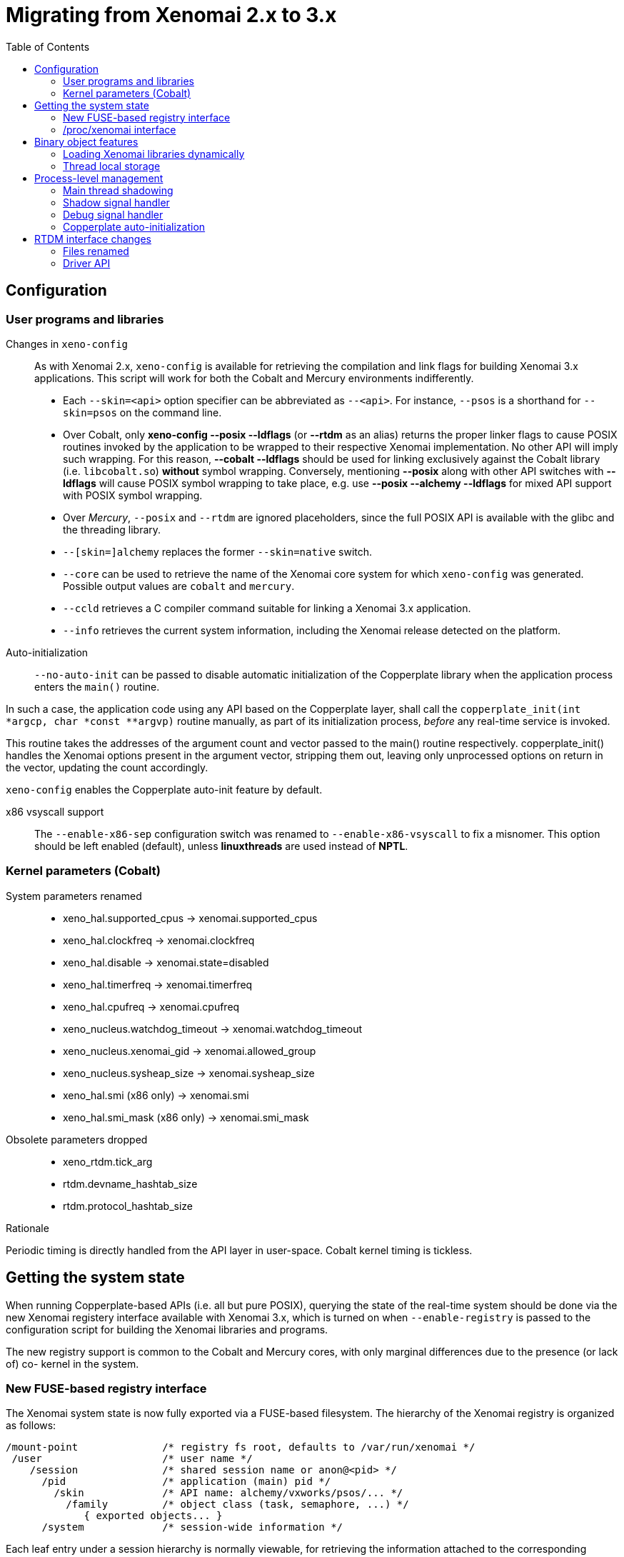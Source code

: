 :toc:

Migrating from Xenomai 2.x to 3.x
=================================

== Configuration ==

=== User programs and libraries ===

Changes in +xeno-config+::

As with Xenomai 2.x, +xeno-config+ is available for retrieving the
compilation and link flags for building Xenomai 3.x applications. This
script will work for both the Cobalt and Mercury environments
indifferently.

 * Each +--skin=<api>+ option specifier can be abbreviated as
 +--<api>+. For instance, +--psos+ is a shorthand for +--skin=psos+ on
 the command line.

 * Over Cobalt, only *xeno-config --posix --ldflags* (or *--rtdm* as
 an alias) returns the proper linker flags to cause POSIX routines
 invoked by the application to be wrapped to their respective Xenomai
 implementation. No other API will imply such wrapping. For this
 reason, *--cobalt --ldflags* should be used for linking exclusively
 against the Cobalt library (i.e. +libcobalt.so+) *without* symbol
 wrapping. Conversely, mentioning *--posix* along with other API
 switches with *--ldflags* will cause POSIX symbol wrapping to take
 place, e.g. use *--posix --alchemy --ldflags* for mixed API support
 with POSIX symbol wrapping.

 * Over _Mercury_, +--posix+ and +--rtdm+ are ignored placeholders,
   since the full POSIX API is available with the glibc and the
   threading library.

 * +--[skin=]alchemy+ replaces the former +--skin=native+ switch.

 * +--core+ can be used to retrieve the name of the Xenomai core system
  for which +xeno-config+ was generated. Possible output values are
  +cobalt+ and +mercury+.

 * +--ccld+ retrieves a C compiler command suitable for linking a
   Xenomai 3.x application.

 * +--info+ retrieves the current system information, including the
   Xenomai release detected on the platform.

[[auto-init]]
Auto-initialization::

+--no-auto-init+ can be passed to disable automatic initialization of
the Copperplate library when the application process enters the
+main()+ routine.

In such a case, the application code using any API based on the
Copperplate layer, shall call the +copperplate_init(int *argcp, char
*const **argvp)+ routine manually, as part of its initialization
process, _before_ any real-time service is invoked.

This routine takes the addresses of the argument count and vector
passed to the main() routine respectively. copperplate_init() handles
the Xenomai options present in the argument vector, stripping them
out, leaving only unprocessed options on return in the vector,
updating the count accordingly.

+xeno-config+ enables the Copperplate auto-init feature by default.

x86 vsyscall support::

The +--enable-x86-sep+ configuration switch was renamed to
+--enable-x86-vsyscall+ to fix a misnomer. This option should be left
enabled (default), unless *linuxthreads* are used instead of *NPTL*.

=== Kernel parameters (Cobalt) ===

System parameters renamed::

* xeno_hal.supported_cpus -> xenomai.supported_cpus
* xeno_hal.clockfreq -> xenomai.clockfreq
* xeno_hal.disable -> xenomai.state=disabled
* xeno_hal.timerfreq -> xenomai.timerfreq
* xeno_hal.cpufreq -> xenomai.cpufreq
* xeno_nucleus.watchdog_timeout -> xenomai.watchdog_timeout
* xeno_nucleus.xenomai_gid -> xenomai.allowed_group
* xeno_nucleus.sysheap_size -> xenomai.sysheap_size
* xeno_hal.smi (x86 only) -> xenomai.smi
* xeno_hal.smi_mask (x86 only) -> xenomai.smi_mask

Obsolete parameters dropped::

* xeno_rtdm.tick_arg
* rtdm.devname_hashtab_size
* rtdm.protocol_hashtab_size

.Rationale
**********************************************************************
Periodic timing is directly handled from the API layer in
user-space. Cobalt kernel timing is tickless.
**********************************************************************

== Getting the system state ==

When running Copperplate-based APIs (i.e. all but pure POSIX),
querying the state of the real-time system should be done via the new
Xenomai registery interface available with Xenomai 3.x, which is
turned on when +--enable-registry+ is passed to the configuration
script for building the Xenomai libraries and programs.

The new registry support is common to the Cobalt and Mercury cores,
with only marginal differences due to the presence (or lack of) co-
kernel in the system.

=== New FUSE-based registry interface ===

The Xenomai system state is now fully exported via a FUSE-based
filesystem.  The hierarchy of the Xenomai registry is organized as
follows:

----------------------------------------------------------------------------    
/mount-point              /* registry fs root, defaults to /var/run/xenomai */
 /user                    /* user name */
    /session              /* shared session name or anon@<pid> */
      /pid                /* application (main) pid */
        /skin             /* API name: alchemy/vxworks/psos/... */
          /family         /* object class (task, semaphore, ...) */
             { exported objects... }
      /system             /* session-wide information */
----------------------------------------------------------------------------    
    
Each leaf entry under a session hierarchy is normally viewable, for
retrieving the information attached to the corresponding object, such
as its state, and/or value. There can be multiple sessions hosted
under a single registry mount point.
    
The /system hierarchy provides information about the current state of
the Xenomai core, aggregating data from all processes which belong to
the parent session. Typically, the status of all threads and heaps
created by the session can be retrieved.
    
The registry daemon is a companion tool managing exactly one registry
mount point, which is specified by the --root option on the command
line. This daemon is automatically spawned by the registry support
code as required. There is normally no action required from users for
managing it.
    
=== /proc/xenomai interface ===

The /proc/xenomai interface is still available when running over the
Cobalt core, mainly for pure POSIX-based applications. The following
changes took place:

Thread status::

All pseudo-files reporting the various thread states moved under the
new +sched/+ hierarchy, i.e.

+{sched, stat, acct}+ -> +sched/{threads, stat, acct}+

Clocks::

With the introduction of dynamic clock registration in the Cobalt
core, the +clock/+ hierarchy was added, to reflect the current state
of all timers from the registered Xenomai clocks.

There is no kernel-based time base management anymore with Xenomai
{xenover}. Functionally speaking, only the former _master_ time base
remains, periodic timing is now controlled locally from the Xenomai
libraries in user-space.

Xenomai {xenover} defines a built-in clock named _coreclk_, which has
the same properties than the former _master_ time base available with
Xenomai 2.x (i.e. tickless with nanosecond resolution).

The settings of existing clocks can be read from entries under the new
clock/ hierarchy. Active timers for each clock can be read from
entries under the new +timer/+ hierarchy.

As a consequence of these changes:

  * the information previously available from the +timer+ entry is now
obtained by reading +clock/coreclk+.

  * the information previously available from +timerstat/master+ is now
obtained by reading +timer/coreclk+.

// break list
Core clock gravity::

The gravity value for a Xenomai clock gives the amount of time by
which the next timer shot should be anticipated. This is a static
adjustment value, to account for the basic latency of the target
system for responding to external events. Such latency may be
introduced by hardware effects (e.g. bus or cache latency), or
software issues (e.g. code running with interrupts disabled).

The clock gravity management departs from Xenomai 2.x as follows:

  * different gravity values are applied, depending on which context a
  timer activates. This may be a real-time IRQ handler (_irq_), a RTDM
  driver task (_kernel_), or a Xenomai application thread running in
  user-space (_user_). Xenomai 2.x does not differentiate, only
  applying a global gravity value regardless of the activated context.

  * in addition to the legacy +latency+ file which now reports
  the _user_ timer gravity (in nanoseconds), i.e. used for timers
  activating user-space threads, the full gravity triplet applied to
  timers running on the core clock can be accessed by reading
  +clock/coreclk+ (also in nanoseconds).

  * at reset, the _user_ gravity for the core clock now represents the
sum of the scheduling *and* hardware timer reprogramming time as a
count of nanoseconds. This departs from Xenomai 2.x for which only the
former was accounted for as a global gravity value, regardless of the
target context for the timer.

The following command reports the current gravity triplet for the
target system, along with the setup information for the core timer:

--------------------------------------------
# cat xenomai/clock/coreclk
gravity: irq=848 kernel=8272 user=35303
devices: timer=decrementer, clock=timebase
 status: on+watchdog
  setup: 151
  ticks: 220862243033
--------------------------------------------
    
Conversely, writing to this file manually changes the gravity values
of the Xenomai core clock:
    
------------------------------------------------------
    /* change the user gravity (default) */
# echo 3000 > /proc/xenomai/clock/coreclck
    /* change the IRQ gravity */
# echo 1000i > /proc/xenomai/clock/coreclck
    /* change the user and kernel gravities */
# echo "2000u 1000k" > /proc/xenomai/clock/coreclck
------------------------------------------------------

+interfaces+ removed::

Only the POSIX and RTDM APIs remain implemented directly in kernel
space, and are always present when the Cobalt core enabled in the
configuration. All other APIs are implemented in user-space over the
Copperplate layer. This makes the former +interfaces+ contents
basically useless, since the corresponding information for the
POSIX/RTDM interfaces can be obtained via +sched/threads+
unconditionally.

+registry/usage+ changed format::

The new print out is <used slot count>/<total slot count>.

== Binary object features ==

=== Loading Xenomai libraries dynamically ===

The new +--enable-dlopen-libs+ configuration switch must be turned on
to allow Xenomai libaries to be dynamically loaded via dlopen(3).

This replaces the former +--enable-dlopen-skins+ switch. Unlike the
latter, +--enable-dlopen-libs+ does not implicitly disable support for
thread local storage, but rather selects a suitable TLS model
(i.e. _global-dynamic_).

=== Thread local storage ===

The former +--with-__thread+ configuration switch was renamed
+--enable-tls+.

As mentioned earlier, TLS is now available to dynamically loaded
Xenomai libraries, e.g. +--enable-tls --enable-dlopen-libs+ on a
configuration line is valid. This would select the _global-dynamic_
TLS model instead of _initial-exec_, to make sure all thread-local
variables may be accessed from any code module.

== Process-level management ==

=== Main thread shadowing ===

Any application linked against +libcobalt+ has its main thread
attached to the real-time system automatically, this operation is
called _auto-shadowing_. As a side-effect, the entire process's memory
is locked, for current and future mappings
(i.e. +mlockall(MCL_CURRENT|MCL_FUTURE)+).

=== Shadow signal handler ===

Xenomai's +libcobalt+ installs a handler for the SIGWINCH (aka
_SIGSHADOW_) signal. This signal may be sent by the Cobalt core to any
real-time application, for handling internal duties.

Applications are allowed to interpose on the SIGSHADOW handler,
provided they first forward all signal notifications to this routine,
then eventually handle all events the Xenomai handler won't process.

This handler was renamed from `xeno_sigwinch_handler()` (Xenomai 2.x)
to `cobalt_sigshadow_handler()` in Xenomai 3.x. The function prototype
did not change though, i.e.:

----------------------------------------------------------------
int cobalt_sigshadow_handler(int sig, siginfo_t *si, void *ctxt)
----------------------------------------------------------------

A non-zero value is returned whenever the event was handled internally
by the Xenomai system.

=== Debug signal handler ===

Xenomai's +libcobalt+ installs a handler for the SIGXCPU (aka
_SIGDEBUG_) signal. This signal may be sent by the Cobalt core to any
real-time application, for notifying various debug events.

Applications are allowed to interpose on the SIGDEBUG handler,
provided they eventually forward all signal notifications they won't
process to the Xenomai handler.

This handler was renamed from `xeno_handle_mlock_alert()` (Xenomai
2.x) to `cobalt_sigdebug_handler()` in Xenomai 3.x. The function
prototype did not change though, i.e.:

+void cobalt_sigdebug_handler(int sig, siginfo_t *si, void *ctxt)+

=== Copperplate auto-initialization ===

Copperplate is a library layer which mediates between the real-time
core services available on the platform, and the API exposed to the
application. It provides typical programming abstractions for
emulating real-time APIs. All non-POSIX APIs are based on Copperplate
services (e.g. _alchemy_, _psos_, _vxworks_).

When Copperplate is built for running over the Cobalt core, it sits on
top of the +libcobalt+ library. Conversely, it is directly stacked on
top of the *glibc* or *uClibc* when built for running over the Mercury
core.

Normally, Copperplate should initialize from a call issued by the
+main()+ application routine. To make this process transparent for the
user, the +xeno-config+ script emits link flags which temporarily
overrides the +main()+ routine with a Copperplate-based replacement,
running the proper initialization code as required, before branching
back to the user-defined application entry point.

This behavior may be disabled by passing the
<<auto-init,+--no-auto-init+>> option.

== RTDM interface changes ==

=== Files renamed ===

- Redundant prefixes were removed from the following files:

[normal]
rtdm/rtdm_driver.h -> rtdm/driver.h
[normal]
rtdm/rtcan.h -> rtdm/can.h
[normal]
rtdm/rtserial.h -> rtdm/serial.h
[normal]
rtdm/rttesting.h -> rtdm/testing.h
[normal]
rtdm/rtipc.h -> rtdm/ipc.h

=== Driver API ===

==== New device description model ====

Several changes have taken place in the device description passed to
+rtdm_dev_register()+ (i.e. +struct rtdm_device+). Aside of fixing
consistency issues, the bulk of changes is aimed at narrowing the gap
between the regular Linux device driver model and RTDM.

To this end, RTDM in Xenomai 3 shares the Linux namespace for named
devices, which are now backed by common character device objects from
the regular Linux device model. As a consequence of this, file
descriptors obtained on named RTDM devices are regular file
descriptors, visible from the +/proc/<pid>/fd+ interface.

===== Named device description =====

The major change required for supporting this closer integration of
RTDM into the regular Linux driver model involved splitting the device
driver properties from the device instance definitions, which used to
be combined in Xenomai 2.x into the +rtdm_device+ descriptor.

.Xenomai 2.x named device description
---------------------------------------------
static struct rtdm_device foo_device0 = {
	.struct_version		=	RTDM_DEVICE_STRUCT_VER,
	.device_flags		=	RTDM_NAMED_DEVICE|RTDM_EXCLUSIVE,
	.device_id		=	0
	.context_size		=	sizeof(struct foo_context),
	.ops = {
		.open		=	foo_open,
		.ioctl_rt	=	foo_ioctl_rt,
		.ioctl_nrt	=	foo_ioctl_nrt,
		.close		=	foo_close,
	},
	.device_class		=	RTDM_CLASS_EXPERIMENTAL,
	.device_sub_class	=	RTDM_SUBCLASS_FOO,
	.profile_version	=	42,
	.device_name		=	"foo0",
	.driver_name		=	"foo driver",
	.driver_version		=	RTDM_DRIVER_VER(1, 0, 0),
	.peripheral_name	=	"Ultra-void IV board driver",
	.proc_name		=	device.device_name,
	.provider_name		=	"Whoever",
};

static struct rtdm_device foo_device1 = {
	.struct_version		=	RTDM_DEVICE_STRUCT_VER,
	.device_flags		=	RTDM_NAMED_DEVICE|RTDM_EXCLUSIVE,
	.device_id		=	1
	.context_size		=	sizeof(struct foo_context),
	.ops = {
		.open		=	foo_open,
		.ioctl_rt	=	foo_ioctl_rt,
		.ioctl_nrt	=	foo_ioctl_nrt,
		.close		=	foo_close,
	},
	.device_class		=	RTDM_CLASS_EXPERIMENTAL,
	.device_sub_class	=	RTDM_SUBCLASS_FOO,
	.profile_version	=	42,
	.device_name		=	"foo1",
	.device_data 		=	NULL,
	.driver_name		=	"foo driver",
	.driver_version		=	RTDM_DRIVER_VER(1, 0, 0),
	.peripheral_name	=	"Ultra-void IV board driver",
	.proc_name		=	device.device_name,
	.provider_name		=	"Whoever",
};

foo0.device_data = &some_driver_data0;
ret = rtdm_dev_register(&foo0);
...
foo1.device_data = &some_driver_data1;
ret = rtdm_dev_register(&foo1);

---------------------------------------------

The legacy description above would only create "virtual" device
entries, private to the RTDM device namespace, with no visible
counterparts into the Linux device namespace.

.Xenomai 3.x named device description
---------------------------------------------

static struct rtdm_driver foo_driver = {
	.profile_info		=	RTDM_PROFILE_INFO(foo,
							  RTDM_CLASS_EXPERIMENTAL,
							  RTDM_SUBCLASS_FOO,
							  42),
	.device_flags		=	RTDM_NAMED_DEVICE|RTDM_EXCLUSIVE,
	.device_count		=	2,
	.context_size		=	sizeof(struct foo_context),
	.ops = {
		.open		=	foo_open,
		.ioctl_rt	=	foo_ioctl_rt,
		.ioctl_nrt	=	foo_ioctl_nrt,
		.close		=	foo_close,
	},
};

static struct rtdm_device foo_devices[2] = {
	[ 0 ... 1 ] = {
       		.driver = &foo_driver,
		.label = "foo%d",
	},
};

MODULE_VERSION("1.0.0");
MODULE_DESCRIPTION("Ultra-void IV board driver");
MODULE_AUTHOR'"Whoever");

foo_devices[0].device_data = &some_driver_data0;
ret = rtdm_dev_register(&foo_devices[0]);
...
foo_devices[1].device_data = &some_driver_data1;
ret = rtdm_dev_register(&foo_devices[1]);

---------------------------------------------

The current description above will cause the device nodes
/dev/rtdm/foo0 and /dev/rtdm/foo1 to be created in the Linux device
namespace. Application may open these device nodes for interacting
with the RTDM driver, as they would do with any regular _chrdev_
driver.

===== Protocol device description =====

Similarly, the registration data for protocol devices have been
changed to follow the new generic layout:

.Xenomai 2.x protocol device description
---------------------------------------------
static struct rtdm_device foo_device = {
	.struct_version =	RTDM_DEVICE_STRUCT_VER,
	.device_flags	=	RTDM_PROTOCOL_DEVICE,
	.context_size	=	sizeof(struct foo_context),
	.device_name	=	"foo",
	.protocol_family=	PF_FOO,
	.socket_type	=	SOCK_DGRAM,
	.socket_nrt	=	foo_socket,
	.ops = {
		.close_nrt	=	foo_close,
		.recvmsg_rt	=	foo_recvmsg,
		.sendmsg_rt	=	foo_sendmsg,
		.ioctl_rt	=	foo_ioctl,
		.ioctl_nrt	=	foo_ioctl,
		.read_rt	=	foo_read,
		.write_rt	=	foo_write,
		.select_bind	=	foo_select,
	},
	.device_class		=	RTDM_CLASS_EXPERIMENTAL,
	.device_sub_class	=	RTDM_SUBCLASS_FOO,
	.profile_version	=	1,
	.driver_name		=	"foo",
	.driver_version		=	RTDM_DRIVER_VER(1, 0, 0),
	.peripheral_name	=	"Unexpected protocol driver",
	.proc_name		=	device.device_name,
	.provider_name		=	"Whoever",
	.device_data		=	&some_driver_data,
};

ret = rtdm_dev_register(&foo_device);
...

---------------------------------------------

.Xenomai 3.x protocol device description
---------------------------------------------
static struct rtdm_driver foo_driver = {
	.profile_info		=	RTDM_PROFILE_INFO(foo,
							  RTDM_CLASS_EXPERIMENTAL,
							  RTDM_SUBCLASS_FOO,
							  1),
	.device_flags		=	RTDM_PROTOCOL_DEVICE,
	.device_count		=	1,
	.context_size		=	sizeof(struct foo_context),
	.protocol_family	=	PF_FOO,
	.socket_type		=	SOCK_DGRAM,
	.ops = {
		.socket		=	foo_socket,
		.close		=	foo_close,
		.recvmsg_rt	=	foo_recvmsg,
		.sendmsg_rt	=	foo_sendmsg,
		.ioctl_rt	=	foo_ioctl,
		.ioctl_nrt	=	foo_ioctl,
		.read_rt	=	foo_read,
		.write_rt	=	foo_write,
		.select		=	foo_select,
	},
};

static struct rtdm_device foo_device = {
	.driver = &foo_driver,
	.label = "foo",
	.device_data = &some_driver_data,
};

ret = rtdm_dev_register(&foo_device);
...

MODULE_VERSION("1.0.0");
MODULE_DESCRIPTION("Unexpected protocol driver");
MODULE_AUTHOR'"Whoever");

---------------------------------------------

* +.device_count+ has been added to reflect the (maximum) number of
  device instances which may be managed by the driver. This
  information is used to dynamically reserve a range of major/minor
  numbers for named RTDM devices in the Linux device namespace, by a
  particular driver.  Device minors are assigned to RTDM device
  instances in order of registration starting from minor #0, unless
  RTDM_FIXED_MINOR is present in the device flags. In the latter case,
  rtdm_device.minor is used verbatim by the RTDM core when registering
  the device.

* +.device_id+ was removed from the device description, as the minor
  number it was most commonly holding is now available from a call to
  rtdm_fd_minor(). Drivers should use +.device_data+ for storing
  private information attached to device instances.

* +.struct_version+ was dropped, as it provided no additional feature
  to the standard module versioning scheme.

* +.proc_name+ was dropped, as it is redundant with the device
  name. Above all, using a /proc information label different from the
  actual device name is unlikely to be a good idea.

* +.device_class+, +.device_sub_class+ and +.profile_version+ numbers
  have been grouped in a dedicated profile information descriptor
  (+struct rtdm_profile_info+), one *must* initialize using the
  +RTDM_PROFILE_INFO()+ macro.

* +.driver_name+ was dropped, as it adds no value to the plain module
  name (unless the module name is deliberately obfuscated, that is).

* +.peripheral_name+ was dropped, as this information should be
  conveyed by MODULE_DESCRIPTION().

* +.provider_name+ was dropped, as this information should be conveyed
  by MODULE_AUTHOR().

* +.driver_version+ was dropped, as this information should be
  conveyed by MODULE_VERSION().

==== Introduction of file descriptors ====

Xenomai 3 introduces a file descriptor abstraction for RTDM
drivers. For this reason, all RTDM driver handlers and services which
used to receive a `user_info` opaque argument describing the calling
context, now receive a `rtdm_fd` pointer standing for the target file
descriptor for the operation.

As a consequence of this:

- The +rtdm_context_get/put()+ call pair has been replaced by
  +rtdm_fd_get/put()+.

- Likewise, the +rtdm_context_lock/unlock()+ call pair has been
  replaced by +rtdm_fd_lock/unlock()+.

- +rtdm_fd_to_private()+ is available to fetch the context-private
  memory allocated by the driver for a particular RTDM file
  descriptor. Conversely, +rtdm_private_to_fd()+ returns the file
  descriptor owning a particular context-private memory area.

- +rtdm_fd_minor() retrieves the minor number assigned to the current
  named device instance using its file descriptor.

- +xenomai/rtdm/open_files+ and +xenomai/rtdm/fildes+ now solely
  report file descriptors obtained using the driver-to-driver API.
  RTDM file descriptors obtained from applications appear under the
  regular /proc/<pid>/fd hierarchy. All RTDM file descriptors obtained
  by an application are automatically released when the latter exits.

[CAUTION]
Because RTDM file descriptors may be released and destroyed
asynchronously, rtdm_fd_get() and rtdm_fd_lock() may return -EIDRM if
a file descriptor fetched from some driver-private registry becomes
stale prior to calling these services. Typically, this may happen if
the descriptor is released from the ->close() handler implemented by
the driver. Therefore, make sure to always carefully check the return
value of these services.

[NOTE]
Unlike Xenomai 2.x, RTDM file descriptors returned to Xenomai 3
applications fall within the regular Linux range. Each open RTDM
connection is actually mapped over a regular file descriptor, which
RTDM services from _libcobalt_ recognize and handle.

==== Updated device operation descriptor ====

As visible from the previous illustrations, a few handlers have been
moved to the device operation descriptor, some dropped, other renamed,
mainly for the sake of consistency:

* +.select_bind+ was renamed as +.select+ in the device operation
  descriptor.

* +.open_rt+ was dropped, and +.open_nrt+ renamed as +.open+.  Opening
  a named device instance always happens from secondary mode. In
  addition, the new handler is now part of the device operation
  descriptor +.ops+.

.Rationale
**********************************************************************
Opening a device instance most often requires allocating resources
managed by the Linux kernel (memory mappings, DMA etc), which is only
available to regular calling contexts.
**********************************************************************

* Likewise, +.socket_rt+ was dropped, and +.socket_nrt+ renamed as
  +.socket+. Opening a protocol device instance always happens from
  secondary mode. In addition, the new handler is now part of the
  device operation descriptor +.ops+.

* As a consequence of the previous changes, +.close_rt+ was dropped,
  and +.close_nrt+ renamed as +.close+. Closing a device instance
  always happens from secondary mode.

* .open, .socket and .close handlers have become optional in Xenomai
  3.x.

[[rtdm-mmap]]
* The device operation descriptor +.ops+ shows two new members, namely
  +.mmap+ for handling memory mapping requests to the RTDM driver, and
  +get_unmapped_area+, mainly for supporting such memory mapping
  operations in MMU-less configurations. These handlers - named after
  the similar handlers defined in the regular file_operation
  descriptor - always operate from secondary mode on behalf of the
  calling task context, so that they may invoke regular kernel
  services safely.

[NOTE]
See the documentation in the
http://xenomai.org/documentation/xenomai-3/html/xeno3prm/[Programming
Reference Manual] covering the device registration and operation
handlers for a complete description.

==== Changes to RTDM services ====

- rtdm_dev_unregister() loses the poll_delay argument, and its return
  value. Instead, this service waits indefinitely for all ongoing
  connection to be drop prior to unregistering the device. The new
  prototype is therefore:

------------------
void rtdm_dev_unregister(struct rtdm_device *device);
------------------

.Rationale
**********************************************************************
Drivers are most often not willing to deal with receiving a device
busy condition from a module exit routine (which is the place devices
should be unregistered from).  Drivers which really want to deal with
such condition should simply use module refcounting in their own code.
********************************************************************

- rtdm_task_init() shall be called from secondary mode.

.Rationale
**********************************************************************
Since Xenomai 3, rtdm_task_init() involves creating a regular kernel
thread, which will be given real-time capabilities, such as running
under the control of the Cobalt kernel. In order to invoke standard
kernel services, rtdm_task_init() must be called from a regular Linux
kernel context.
**********************************************************************

- rtdm_task_join() has been introduced to wait for termination of a
  RTDM task regardless of the caller's execution mode, which may be
  primary or secondary. In addition, rtdm_task_join() does not need to
  poll for such event unlike rtdm_task_join_nrt().

.Rationale
**********************************************************************
rtdm_task_join() supersedes rtdm_task_join_nrt() feature-wise with
less usage restrictions, therefore the latter has become pointless. It
is therefore deprecated and will be phased out in the next release.
**********************************************************************

- A RTDM task cannot be forcibly removed from the scheduler by another
  thread for immediate deletion. Instead, the RTDM task is notified
  about a pending cancellation request, which it should act upon when
  detected. To this end, RTDM driver tasks should call the new
  +rtdm_task_should_stop()+ service to detect such notification from
  their work loop, and exit accordingly.

.Rationale
**********************************************************************
Since Xenomai 3, a RTDM task is based on a regular kernel thread with
real-time capabilities when controlled by the Cobalt kernel. The Linux
kernel requires kernel threads to exit at their earliest convenience
upon notification, which therefore applies to RTDM tasks as well.
**********************************************************************

- +rtdm_task_set_period()+ now accepts a start date for the periodic
timeline. Zero can be passed to emulate the previous call form,
setting the first release point when the first period after the
current date elapses.

- +rtdm_task_wait_period()+ now copies back the count of overruns into
a user-provided variable if -ETIMEDOUT is returned. NULL can be passed
to emulate the previous call form, discarding this information.

- Both +rtdm_task_set_period()+ and +rtdm_task_wait_period()+ may be
  invoked over a Cobalt thread context.

- RTDM_EXECUTE_ATOMICALLY() is deprecated and will be phased out in
  the next release. Drivers should prefer the newly introduced RTDM
  wait queues, or switch to the Cobalt-specific
  cobalt_atomic_enter/leave() call pair, depending on the use case.

.Rationale
*******************************************************************
This construct is not portable to a native implementation of RTDM, and
may be replaced by other means. The usage patterns of
RTDM_EXECUTE_ATOMICALLY() used to be:

- somewhat abusing the big nucleus lock (i.e. nklock) grabbed by
  RTDM_EXECUTE_ATOMICALLY(), for serializing access to a section that
  should be given its own lock instead, improving concurrency in the
  same move. Such section does not call services from the Xenomai
  core, and does NOT specifically require the nucleus lock to be
  held. In this case, a RTDM lock (rtdm_lock_t) should be used to
  protect the section instead of RTDM_EXECUTE_ATOMICALLY().

- protecting a section which calls into the Xenomai core, which
  exhibits one or more of the following characteristics:

    * Some callee within the section may require the nucleus lock to
      be held on entry (e.g. Cobalt registry lookup). In what has to
      be a Cobalt-specific case, the new cobalt_atomic_enter/leave()
      call pair can replace RTDM_EXECUTE_ATOMICALLY(). However, this
      construct remains by definition non-portable to Mercury.

    * A set-condition-and-wakeup pattern has to be carried out
      atomically. In this case, RTDM_EXECUTE_ATOMICALLY() can be
      replaced by the wakeup side of a RTDM wait queue introduced in
      Xenomai 3 (e.g. rtdm_waitqueue_signal/broadcast()).

    * A test-condition-and-wait pattern has to be carried out
      atomically. In this case, RTDM_EXECUTE_ATOMICALLY() can be
      replaced by the wait side of a RTDM wait queue introduced in
      Xenomai 3 (e.g. rtdm_wait_condition()).

Please refer to kernel/drivers/ipc/iddp.c for an illustration of the
RTDM wait queue usage.
*******************************************************************

- rtdm_irq_request/free() and rtdm_irq_enable/disable() call pairs
  must be called from a Linux task context, which is a restriction
  that did not exist previously with Xenomai 2.x.

.Rationale
*******************************************************************
Recent evolutions of the Linux kernel with respect to IRQ management
involve complex processing for basic operations
(e.g. enabling/disabling the interrupt line) with some interrupt types
like MSI. Such processing cannot be made dual-kernel safe at a
reasonable cost, without encurring measurable latency or significant
code updates in the kernel.

Since allocating, releasing, enabling or disabling real-time
interrupts is most commonly done from driver initialization/cleanup
context already, the Cobalt core has simply inherited those
requirements from the Linux kernel.
*******************************************************************

- The leading _user_info_ argument to rtdm_munmap() has been
  removed.

.Rationale
*********************************************************************
With the introduction of RTDM file descriptors (see below) replacing
all _user_info_ context pointers, this argument has become irrelevant,
since this operation is not related to any file descriptor, but rather
to the current address space.
*********************************************************************

The new prototype for this routine is therefore

---------------------------------------
int rtdm_munmap(void *ptr, size_t len);
---------------------------------------

- Additional memory mapping calls

The new following routines are available to RTDM drivers, for mapping
memory over a user address space. They are intended to be called from
a ->mmap() handler:

* rtdm_mmap_kmem() for mapping logical kernel memory (i.e. having
  a direct physical mapping).

* rtdm_mmap_vmem() for mapping purely virtual memory (i.e. with no
  direct physical mapping).

* rtdm_mmap_iomem() for mapping I/O memory.

------------------------------------------------------------
static int foo_mmap(struct rtdm_fd *fd, struct vm_area_struct *vma)
{
	...
	switch (memory_type) {
	case MEM_PHYSICAL:
		ret = rtdm_mmap_iomem(vma, addr);
		break;
	case MEM_LOGICAL:
		ret = rtdm_mmap_kmem(vma, (void *)addr);
		break;
	case MEM_VIRTUAL:
		ret = rtdm_mmap_vmem(vma, (void *)addr);
		break;
	default:
		return -EINVAL;
	}
	...
}
------------------------------------------------------------

- the rtdm_nrtsig API has changed, the rtdm_nrtsig_init() function no
  longer returns errors, it has the void return type. The rtdm_nrtsig_t
  type has changed from an integer to a structure. In consequence, the
  nrtsig handler first argument is now a pointer to the rtdm_nrtsig_t
  structure.

.Rationale
************************************************************************
Recent versions of the I-pipe patch support an ipipe_post_work_root()
service, which has the advantage over the VIRQ support, that it does not
require allocating one different VIRQ for each handler. As a consequence
drivers may use as many rtdm_nrtsig_t structures as they like, there is
no chance of running out of VIRQs.
************************************************************************

  The new relevant prototypes are therefore:

-------------------------------------------------------------------------
typedef void (*rtdm_nrtsig_handler_t)(rtdm_nrtsig_t *nrt_sig, void *arg);

void rtdm_nrtsig_init(rtdm_nrtsig_t *nrt_sig,
     rtdm_nrtsig_handler_t handler, void *arg);
-------------------------------------------------------------------------

- a new rtdm_schedule_nrt_work() was added to allow scheduling a Linux
  work queue from primary mode.

.Rationale
************************************************************************
Scheduling a Linux workqueue maybe a convenient way for adriver to recover
for an error which requires synchronization with Linux. Typically, recovering
from a PCI error may involve accessing the PCI config space, which requires
access to a Linux spinlock so can not be done from primary mode.
************************************************************************

  The prototype of this new service is:

------------------------------------------------------
void rtdm_schedule_nrt_work(struct work_struct *work);
------------------------------------------------------

==== Adaptive syscalls ====

+ioctl()+, +read()+, +write()+, +recvmsg()+ and +sendmsg()+ have
become conforming RTDM calls, which means that Xenomai threads running
over the Cobalt core will be automatically switched to primary mode
prior to running the driver handler for the corresponding request.

.Rationale
**********************************************************************
Real-time handlers from RTDM drivers serve time-critical requests by
definition, which makes them preferred targets of adaptive calls over
non real-time handlers.
**********************************************************************

[NOTE]
This behavior departs from Xenomai 2.x, which would run the call from
the originating context instead (e.g. +ioctl_nrt()+ would be fired for
a caller running in secondary mode, and conversely +ioctl_rt()+ would
be called for a request issued from primary mode).

[TIP]
RTDM drivers implementing differentiated +ioctl()+ support for both
domains should serve all real-time only requests from +ioctl_rt()+,
returning +-ENOSYS+ for any unrecognized request, which will cause the
adaptive switch to take place automatically to the +ioctl_nrt()+
handler. The +ioctl_nrt()+ should then implement all requests which
may be valid from the regular Linux domain exclusively.

=== Application interface ===

Unlike with Xenomai 2.x, named RTDM device nodes in Xenomai 3 are
visible from the Linux device namespace. These nodes are automatically
created by the _hotplug_ kernel facility. Application must open these
device nodes for interacting with RTDM drivers, as they would do with
any regular _chrdev_ driver.

All RTDM device nodes are created under the +rtdm/+ sub-root from the
standard +/dev+ hierarchy, to eliminate potential name clashes with
standard drivers.

[IMPORTANT]
Enabling DEVTMPFS in the target kernel is recommended so that the
standard +/dev+ tree immediately reflects updates to the RTDM device
namespace. You may want to enable CONFIG_DEVTMPFS and
CONFIG_DEVTMPFS_MOUNT.

.Opening a named device instance with Xenomai 2.x
--------------------------------------------------
fd = open("foo", O_RDWR);
   or
fd = open("/dev/foo", O_RDWR);
--------------------------------------------------

.Opening a named device instance with Xenomai 3
-----------------------------------------------
fd = open("/dev/rtdm/foo", O_RDWR);
-----------------------------------------------

[TIP]
Applications can enable the CONFIG_XENO_OPT_RTDM_COMPAT_DEVNODE option
in the kernel configuration to enable legacy pathnames for named RTDM
devices. This compatibility option allows applications to open named
RTDM devices using the legacy naming scheme used by Xenomai 2.x.

==== Retrieving device information ====

Device information can be retrieved via _sysfs_, instead of _procfs_
as with Xenomai 2.x. As a result of this change, +/proc/xenomai/rtdm+
disappeared entirely. Instead, the RTDM device information can now be
reached as follows:

- /sys/devices/virtual/rtdm contains entries for all RTDM devices
present in the system (including named and protocol device types).
This directory is aliased to /sys/class/rtdm.

- each /sys/devices/virtual/rtdm/<device-name> directory gives access
  to device information, available from virtual files:

  * reading +profile+ returns the class and subclass ids.

  * reading +refcount+ returns the current count of outstanding
    connections to the device driver.

  * reading +flags+ returns the device flags as defined by the device
    driver.

  * reading +type+ returns the device type (_named_ or _protocol_).

=== Inter-Driver API ===

The legacy (and redundant) rt_dev_*() API for calling the I/O services
exposed by a RTDM driver from another driver was dropped, in favour of
a direct use of the existing rtdm_*() API in kernel space. For
instance, calls to +rt_dev_open()+ should be converted to
+rtdm_open()+, +rt_dev_socket()+ to +rtdm_socket()+ and so on.

.Rationale
******************************************************************
Having two APIs for exactly the same purpose is uselessly confusing,
particularly for kernel programming. Since the user-space version of
the rt_dev_*() API was also dropped in favor of the regular POSIX I/O
calls exposed by +libcobalt+, the choice was made to retain the most
straightforward naming for the RTDM-to-RTDM API, keeping the +rtdm_+
prefix.
******************************************************************

== Analogy interface changes ==

=== Files renamed ===

- DAQ drivers in kernel space now pull all Analogy core header files
  from <rtdm/analogy/*.h>. In addition:

[normal]
analogy/analogy_driver.h -> rtdm/analogy/driver.h
[normal]
analogy/driver.h -> rtdm/analogy/driver.h
[normal]
analogy/analogy.h -> rtdm/analogy.h

- DAQ drivers in kernel space should include <rtdm/analogy/device.h>
  instead of <rtdm/analogy/driver.h>.

- Applications need to include only a single file for pulling all
  routine declarations and constant definitions required for invoking
  the Analogy services from user-space, namely <rtdm/analogy.h>, i.e.

[normal]
analogy/types.h
analogy/command.h
analogy/device.h
analogy/subdevice.h
analogy/instruction.h
analogy/ioctl.h -> all files merged into rtdm/analogy.h

As a consequence of these changes, the former include/analogy/ file
tree has been entirely removed.

== RTnet changes ==

RTnet is integrated into Xenomai 3, but some of its behaviour and
interfaces were changed in an attempt to simplify it.

- a network driver kernel module can not be unloaded as long as the
  network interface it implements is up

- the RTnet drivers API changed, to make it simpler, and closer to
  the mainline API

  * module refcounting is now automatically done by the stack, no
    call is necessary to RTNET_SET_MODULE_OWNER, RTNET_MOD_INC_USE_COUNT,
    RTNET_MOD_DEC_USE_COUNT

  * per-driver skb receive pools were removed from drivers, they are
    now handled by the RTnet stack. In consequence, drivers now need
    to pass an additional argument to the rt_alloc_etherdev() service:
    the number of buffers in the pool. The new prototype is:

------------------------------------------------------------------------------------
struct rtnet_device *rt_alloc_etherdev(unsigned sizeof_priv, unsigned rx_pool_size);
------------------------------------------------------------------------------------

  * in consequence, any explicit call to rtskb_pool_init() can be
    removed. In addition, drivers should now use the
    rtnetdev_alloc_rtskb() to allocate buffers from the network device
    receive pool; much like its counterpart netdev_alloc_skb(), it takes
    as first argument a pointer to a network device structure. Its
    prototype is:

--------------------------------------------------------------------------------
struct rtskb *rtnetdev_alloc_rtskb(struct rtnet_device *dev, unsigned int size);
--------------------------------------------------------------------------------

  * for driver which wish to explicitly handle skb pools, the
    signature of rtskb_pool_init has changed: it takes an additional
    pointer to a structure containing callbacks called when the first
    buffer is allocated and when the last buffer is returned, so that
    the rtskb_pool() can implicitly lock a parent structure. The new
    prototype is:

-----------------------------------------------------------------------
struct rtskb_pool_lock_ops {
    int (*trylock)(void *cookie);
    void (*unlock)(void *cookie);
};

unsigned int rtskb_pool_init(struct rtskb_pool *pool,
			  unsigned int initial_size,
			  const struct rtskb_pool_lock_ops *lock_ops,
			  void *lock_cookie);
-----------------------------------------------------------------------

  * for the typical case where an skb pool locks the containing
    module, the function rtskb_module_pool_init() was added which has
    the same interface as the old rtskb_poll_init() function. Its
    prototype is:

-----------------------------------------------------------------------
unsigned int rtskb_module_pool_init(struct rtskb_pool *pool,
					unsigned int initial_size);
-----------------------------------------------------------------------


  * in order to ease the port of recent drivers, the following
    services were added, which work much like their Linux counterpart:
    rtnetdev_priv(), rtdev_emerg(), rtdev_alert(), rtdev_crit(),
    rtdev_err(), rtdev_warn(), rtdev_notice(), rtdev_info(),
    rtdev_dbg(), rtdev_vdbg(), RTDEV_TX_OK, RTDEV_TX_BUSY,
    rtskb_checksum_none_assert(), rtskb_tx_timestamp(). Their
    declarations are equivalent to:

-----------------------------------------------------------------------
#define RTDEV_TX_OK	0
#define RTDEV_TX_BUSY	1

void *rtndev_priv(struct rtnet_device *dev);

void rtdev_emerg(struct rntet_device *dev, const char *format, ...);
void rtdev_alert(struct rntet_device *dev, const char *format, ...);
void rtdev_crit(struct rntet_device *dev, const char *format, ...);
void rtdev_err(struct rntet_device *dev, const char *format, ...);
void rtdev_warn(struct rntet_device *dev, const char *format, ...);
void rtdev_notice(struct rntet_device *dev, const char *format, ...);
void rtdev_info(struct rntet_device *dev, const char *format, ...);
void rtdev_dbg(struct rntet_device *dev, const char *format, ...);
void rtdev_vdbg(struct rntet_device *dev, const char *format, ...);

void rtskb_checksum_non_assert(struct rtskb *skb);
void rtskb_tx_timestamp(struct rtskb *skb);
-----------------------------------------------------------------------


== POSIX interface changes ==

As mentioned earlier, the former *POSIX skin* is known as the *Cobalt
API* in Xenomai 3.x, available as +libcobalt.{so,a}+. The Cobalt API
also includes the code of the former +libxenomai+, which is no longer
a standalone library.

+libcobalt+ exposes the set of POSIX and ISO/C standard features
specifically implemented by Xenomai to honor real-time requirements
using the Cobalt core.

=== Interrupt management ===

- The former +pthread_intr+ API once provided by Xenomai 2.x is gone.

[[irqhandling]]
  
.Rationale
**********************************************************************
Handling real-time interrupt events from user-space can be done safely
only if some top-half code exists for acknowledging the issuing device
request from kernel space, particularly when the interrupt line is
shared. This should be done via a RTDM driver, exposing a +read(2)+ or
+ioctl(2)+ interface, for waiting for interrupt events from
applications running in user-space.
**********************************************************************

Failing this, the low-level interrupt service code in user-space
would be sensitive to external thread management actions, such as
being stopped because of GDB/ptrace(2) interaction. Unfortunately,
preventing the device acknowledge code from running upon interrupt
request may cause unfixable breakage to happen (e.g. IRQ storm
typically).

Since the application should provide proper top-half code in a
dedicated RTDM driver for synchronizing on IRQ receipt, the RTDM API
available in user-space is sufficient.

Removing the +pthread_intr+ API should be considered as a strong hint
for keeping driver code in kernel space, where it naturally belongs
to.

[TIP]
[[userirqtip]]
This said, in the seldom cases where running a device driver in
user-space is the best option, one may rely on the RTDM-based UDD
framework shipped with Xenomai 3. UDD stands for _User-space Device
Driver_, enabling interrupt control and I/O memory access interfaces
to applications in a safe manner. It is reminiscent of the UIO
framework available with the Linux kernel, adapted to the dual
kernel Cobalt environment.

=== Scheduling ===

- Cobalt implements the following POSIX.1-2001 services not present in
  Xenomai 2.x: +sched_setscheduler(2)+, +sched_getscheduler(2)+.

- The +SCHED_FIFO+, +SCHED_RR+, +SCHED_SPORADIC+ and +SCHED_TP+
  classes now support up to 256 priority levels, instead of 99 as
  previously with Xenomai 2.x. However, +sched_get_priority_max(2)+
  still returns 99. Only the Cobalt extended call forms
  (e.g. +pthread_attr_setschedparam_ex()+, +pthread_create_ex()+)
  recognize these additional levels.

- The new +sched_get_priority_min_ex()+ and
  +sched_get_priority_max_ex()+ services should be used for querying
  the static priority range of Cobalt policies.

- `pthread_setschedparam(3)` may cause a secondary mode switch for the
  caller, but will not cause any mode switch for the target thread
  unlike with Xenomai 2.x.

[normal]
  This is a requirement for maintaining both the *glibc* and the
  Xenomai scheduler in sync, with respect to thread priorities, since
  the former maintains a process-local priority cache for the threads
  it knows about. Therefore, an explicit call to the the regular
  `pthread_setschedparam(3)` shall be issued upon each priority change
  Xenomai-wise, for maintaining consistency.

[normal]
  In the Xenomai 2.x implementation, the thread being set a new
  priority would receive a SIGSHADOW signal, triggering a call to
  `pthread_setschedparam(3)` immediately.

.Rationale
**********************************************************************
The target Xenomai thread may hold a mutex or any resource which may
only be held in primary mode, in which case switching to secondary
mode for applying the priority change at any random location over a
signal handler may create a pathological issue. In addition,
`pthread_setschedparam(3)` is not async-safe, which makes the former
method fragile.
**********************************************************************

[normal]
  Conversely, a thread which calls +pthread_setschedparam(3)+ does know
  unambiguously whether the current calling context is safe for the
  incurred migration.

- A new SCHED_WEAK class is available to POSIX threads, which may be
  optionally turned on using the +CONFIG_XENO_OPT_SCHED_WEAK+ kernel
  configuration switch.

[normal]
  By this feature, Xenomai now accepts Linux real-time scheduling
  policies (SCHED_FIFO, SCHED_RR) to be weakly scheduled by the Cobalt
  core, within a low priority scheduling class (i.e. below the Xenomai
  real-time classes, but still above the idle class).

[normal]
  Xenomai 2.x already had a limited form of such policy, based on
  scheduling SCHED_OTHER threads at the special SCHED_FIFO,0 priority
  level in the Xenomai core. SCHED_WEAK is a generalization of such
  policy, which provides for 99 priority levels, to cope with the full
  extent of the regular Linux SCHED_FIFO/RR priority range.

[normal]
  For instance, a (non real-time) Xenomai thread within the SCHED_WEAK
  class at priority level 20 in the Cobalt core, may be scheduled with
  policy SCHED_FIFO/RR at priority 20, by the Linux kernel. The code
  fragment below would set the scheduling parameters accordingly,
  assuming the Cobalt version of +pthread_setschedparam(3)+ is invoked:

----------------------------------------------------------------------
	struct sched_param param = {
	       .sched_priority = -20,
	};

	pthread_setschedparam(tid, SCHED_FIFO, &param);
----------------------------------------------------------------------

[normal]
  Switching a thread to the SCHED_WEAK class can be done by negating
  the priority level in the scheduling parameters sent to the Cobalt
  core. For instance, SCHED_FIFO, prio=-7 would be scheduled as
  SCHED_WEAK, prio=7 by the Cobalt core.

[normal]
  SCHED_OTHER for a Xenomai-enabled thread is scheduled as
  SCHED_WEAK,0 by the Cobalt core. When the SCHED_WEAK support is
  disabled in the kernel configuration, only SCHED_OTHER is available
  for weak scheduling of threads by the Cobalt core.

- A new SCHED_QUOTA class is available to POSIX threads, which may be
  optionally turned on using the +CONFIG_XENO_OPT_SCHED_QUOTA+ kernel
  configuration switch.

[normal]
  This policy enforces a limitation on the CPU consumption of
  threads over a globally defined period, known as the quota
  interval. This is done by pooling threads with common requirements
  in groups, and giving each group a share of the global period (see
  CONFIG_XENO_OPT_SCHED_QUOTA_PERIOD).

[normal]
  When threads have entirely consumed the quota allotted to the group
  they belong to, the latter is suspended as a whole, until the next
  quota interval starts. At this point, a new runtime budget is given
  to each group, in accordance with its share.

- When called from primary mode, sched_yield(2) now delays the caller
  for a short while *only in case* no context switch happened as a
  result of the manual round-robin. The delay ends next time the
  regular Linux kernel switches tasks, or a kernel (virtual) tick has
  elapsed (TICK_NSEC), whichever comes first.

[normal]
  Typically, a Xenomai thread undergoing the SCHED_FIFO or SCHED_RR
  policy with no contender at the same priority level would still be
  delayed for a while. 

.Rationale
**********************************************************************
In most case, it is unwanted that sched_yield(2) does not cause any
context switch, since this service is commonly used for implementing a
poor man's cooperative scheduling. A typical use case involves a
Xenomai thread running in primary mode which needs to yield the CPU to
another thread running in secondary mode. By waiting for a context
switch to happen in the regular kernel, we guarantee that the manual
round-robin takes place between both threads, despite the execution
mode mismatch. By limiting the incurred delay, we prevent a regular
high priority SCHED_FIFO thread stuck in a tight loop, from locking
out the delayed Xenomai thread indefinitely.
**********************************************************************

=== Thread management ===

- The minimum and default stack size is set to `max(64k,
  PTHREAD_STACK_MIN)`.

- pthread_set_name_np() has been renamed to pthread_setname_np() with
  the same arguments, to conform with the GNU extension equivalent.

- pthread_set_mode_np() has been renamed to pthread_setmode_np() for
  naming consistency with pthread_setname_np(). In addition, the call
  introduces the PTHREAD_DISABLE_LOCKBREAK mode flag, which disallows
  breaking the scheduler lock.

[normal]
  When unset (default case), a thread which holds the scheduler lock
  drops it temporarily while sleeping.  When set, any attempt to block
  while holding the scheduler lock will cause a break condition to be
  immediately raised, with the caller receiving EINTR.

[WARNING]
A Xenomai thread running with PTHREAD_DISABLE_LOCKBREAK and
PTHREAD_LOCK_SCHED both set may enter a runaway loop when attempting
to sleep on a resource or synchronization object (e.g. mutex or
condition variable).

=== Semaphores ===

- With Cobalt, sem_wait(3), sem_trywait(3), sem_timedwait(3), and
  sem_post(3) have gained fast acquisition/release operations not
  requiring any system call, unless a contention exists on the
  resource. As a consequence, those services may not systematically
  switch callers executing in relaxed mode to real-time mode, unlike
  with Xenomai 2.x.

=== Process management ===

- In a +fork(2)+ -> +exec(2)+ sequence, all Cobalt API objects created
  by the child process before it calls +exec(2)+ are automatically
  flushed by the Xenomai core.

[[real-time-signals]]
=== Real-time signals ===

- Support for Xenomai real-time signals is available.

[normal]
Cobalt replacements for +sigwait(3)+, +sigwaitinfo(2)+,
+sigtimedwait(2)+, +sigqueue(3)+ and +kill(2)+ are
available. +pthread_kill(3)+ was changed to send thread-directed
Xenomai signals (instead of regular Linux signals).

[normal]
Cobalt-based signals are stricly real-time. Both the sender and
receiver sides work exclusively from the primary domain. However, only
synchronous handling is available, with a thread waiting explicitly
for a set of signals, using one of the +sigwait+ calls. There is no
support for asynchronous delivery of signals to handlers. For this
reason, there is no provision in the Cobalt API for masking signals,
as Cobalt signals are implicitly blocked for a thread until the latter
invokes one of the +sigwait+ calls.

[normal]
Signals from SIGRTMIN..SIGRTMAX are queued.

[normal]
COBALT_DELAYMAX is defined as the maximum number of overruns which can
be reported by the Cobalt core in the siginfo.si_overrun field, for
any signal.

- Cobalt's +kill(2)+ implementation supports group signaling.

[normal]
Cobalt's implementation of kill(2) behaves identically to the regular
system call for non thread-directed signals (i.e. pid <= 0). In this
case, the caller switches to secondary mode.

[normal]
Otherwise, Cobalt first attempts to deliver a thread-directed signal
to the thread whose kernel TID matches the given process id. If this
thread is not waiting for signals at the time of the call, kill(2) then
attempts to deliver the signal to a thread from the same process,
which currently waits for a signal.

- +pthread_kill(3)+ is a conforming call.

[normal]
When Cobalt's replacement for +pthread_kill(3)+ is invoked, a
Xenomai-enabled caller is automatically switched to primary mode on
its way to sending the signal, under the control of the real-time
co-kernel. Otherwise, the caller keeps running under the control of
the regular Linux kernel.

[normal]
This behavior also applies to the new Cobalt-based replacement for the
+kill(2)+ system call.

=== Timers ===

- POSIX timers are no longer dropped when the creator thread
  exits. However, they are dropped when the container process exits.

- If the thread signaled by a POSIX timer exits, the timer is
  automatically stopped at the first subsequent timeout which fails
  sending the notification. The timer lingers until it is deleted by a
  call to +timer_delete(2)+ or when the process exits, whichever comes
  first.

- timer_settime(2) may be called from a regular thread (i.e. which is
  not Xenomai-enabled).

- EPERM is not returned anymore by POSIX timer calls. EINVAL is
  substituted in the corresponding situation.

- Cobalt replacements for +timerfd_create(2)+, +timerfd_settime(2)+ and
+timerfd_gettime(2)+ have been introduced. The implementation delivers
I/O notifications to RTDM file descriptors upon Cobalt-originated
real-time signals.

- `pthread_make_periodic_np()` and `pthread_wait_np()` have been
removed from the API.

.Rationale
**********************************************************************
With the introduction of services to support real-time signals, those
two non-portable calls have become redundant. Instead, Cobalt-based
applications should set up a periodic timer using the
`timer_create(2)`+`timer_settime(2)` call pair, then wait for release
points via `sigwaitinfo(2)`. Overruns can be detected by looking at the
siginfo.si_overrun field.
    
Alternatively, applications may obtain a file descriptor referring to
a Cobalt timer via the `timerfd_create(2)` call, and `read(2)` from it to wait
for timeouts.
    
In addition, applications may include a timer in a synchronous
multiplexing operation involving other event sources, by passing a
file descriptor returned by the `timerfd_create(2)` service to a `select(2)`
call.
**********************************************************************

[TIP]
A limited emulation of the pthread_make_periodic_np() and
pthread_wait_np() calls is available from the <<trank,Transition
Kit>>.

=== Clocks ===

- The internal identifier of CLOCK_HOST_REALTIME has changed from 42
  to 8.

[CAUTION]
This information should normally remain opaque to applications, as it
is subject to change with ABI revisions.

=== Message queues ===

- +mq_open(3)+ default attributes align on the regular kernel values,
  i.e. 10 msg x 8192 bytes (instead of 128 x 128).

- +mq_send(3)+ now enforces a maximum priority value for messages
  (32768).

=== POSIX I/O services ===

- A Cobalt replacement for mmap(2) has been introduced. The
  implementation invokes the <<rtdm-mmap, +.mmap+ operation handler>>
  from the appropriate RTDM driver the file descriptor is connected
  to.

- A Cobalt replacement for fcntl(2) has been introduced. The
  implementation currently deals with the O_NONBLOCK flag exclusively.

- Cobalt's select(2) service is not automatically restarted anymore
  upon Linux signal receipt, conforming to the POSIX standard (see man
  signal(7)). In such an event, -1 is returned and errno is set to
  EINTR.

- The former +include/rtdk.h+ header is gone in Xenomai
3.x. Applications should include +include/stdio.h+ instead.
Similarly, the real-time suitable STDIO routines are now part of
+libcobalt+.

== Alchemy interface (formerly _native API_) ==

=== General ===

- The API calls supporting a wait operation may return the -EIDRM
error code only when the target object was deleted while
pending. Otherwise, passing a deleted object identifier to an API call
will result in -EINVAL being returned.

=== Interrupt management ===

- The +RT_INTR+ API is gone. Please see the <<irqhandling,rationale>>
  for not handling low-level interrupt service code from user-space.

[TIP]
It is still possible to have the application wait for interrupt
receipts, as explained <<userirqtip,here>>.

=== I/O regions ===

- The RT_IOREGION API is gone. I/O memory resources should be
  controlled from a RTDM driver instead.

[TIP]
<<userirqtip,UDD>> provides a simple way to implement mini-drivers
exposing any kind of memory regions to applications in user-space, via
Cobalt's mmap(2) call.

=== Timing services ===

- +rt_timer_tsc()+, +rt_timer_ns2tsc()+ and +rt_timer_tsc2ns()+ have
  been removed from the API.

.Rationale
**********************************************************************
Due to the accumulation of rounding errors, using raw timestamp values
from the underlying clock source hardware for measuring long
timespans may yield (increasingly) wrong results.
    
Either we guarantee stable computations with counts of nanoseconds
from within the application, or with raw timestamps instead,
regardless of the clock source frequency, but we can't provide such
guarantee for both. From an API standpoint, the nanosecond unit is
definitely the best option as the meaning won't vary between clock
sources.
    
Avoiding the overhead of the tsc->ns conversion as a justification to
use raw TSC counts does not fly anymore, as all architectures
implement fast arithmetics for this operation over Cobalt, and
Mercury's (virtual) timestamp counter is actually mapped over
CLOCK_MONOTONIC.
**********************************************************************

[TIP]
Alchemy users should measure timespans (or get timestamps) as counts
of nanoseconds as returned by rt_timer_read() instead.

- +rt_timer_inquire()+ has a void return type, instead of always
  returning zero as previously. As a consequence of the previously
  documented change regarding TSC values, the current TSC count is no
  more returned into the RT_TIMER_INFO structure.

- +rt_timer_set_mode()+ is obsolete. The clock resolution has become a
per-process setting, which should be set using the
+--alchemy-clock-resolution+ switch on the command line.

[TIP]
Tick-based timing can be obtained by setting the resolution of the
Alchemy clock for the application, here to one millisecond (the
argument expresses a count nanoseconds per tick).  As a result of
this, all timeout and date values passed to Alchemy API calls will be
interpreted as counts of milliseconds.
----------------------------------------------------------
# xenomai-application --alchemy-clock-resolution=1000000
----------------------------------------------------------

[normal]
By default, the Alchemy API sets the clock resolution for the new
process to one nanosecond (i.e. tickless, highest resolution).

- TM_INFINITE also means infinite wait with all +rt_*_until()+ call
  forms.

- +rt_task_set_periodic()+ does not suspend the target task anymore.
If a start date is specified, then +rt_task_wait_period()+ will apply
the initial delay.

.Rationale
**********************************************************************
A periodic Alchemy task has to call +rt_task_wait_period()+ from
within its work loop for sleeping until the next release point is
reached. Since waiting for the initial and subsequent release points
will most often happen at the same code location in the application,
the semantics of rt_task_set_periodic() can be simplified so that only
rt_task_wait_period() may block the caller.
**********************************************************************

[TIP]
In the unusual case where you do need to have the current task wait
for the initial release point outside of its periodic work loop, you
can issue a call to +rt_task_wait_period()+ separately, exclusively
for this purpose, i.e.
---------------------------------------------------------------
              /* wait for the initial release point. */
              ret = rt_task_wait_period(&overruns);
	      /* ...more preparation work... */
	      for (;;) {
	       	       /* wait for the next release point. */
	               ret = rt_task_wait_period(&overruns);
		       /* ...do periodic work... */
	      }
---------------------------------------------------------------
However, this work around won't work if the caller is not the target
task of rt_task_set_periodic(), which is fortunately unusual for most
applications.

[normal]
+rt_task_set_periodic()+ still switches to primary as previously over
Cobalt. However, it does not return -EWOULDBLOCK anymore.

- TM_ONESHOT was dropped, because the operation mode of the hardware
  timer has no meaning for the application. The core Xenomai system
  always operates the available timer chip in oneshot mode anyway.
  A tickless clock has a period of one nanosecond.

- Unlike with Xenomai 2.x, the target task to +rt_task_set_periodic()+
  must be local to the current process.

[TIP]
A limited emulation of the deprecated rt_task_set_periodic() behavior
is available from the <<trank,Transition Kit>>.

=== Mutexes ===

- For consistency with the standard glibc implementation, deleting a
  RT_MUTEX object in locked state is no longer a valid operation.

- +rt_mutex_inquire()+ does not return the count of waiters anymore.

.Rationale
**********************************************************************
Obtaining the current count of waiters only makes sense for debugging
purpose. Keeping it in the API would introduce a significant overhead
to maintain internal consistency.
**********************************************************************

[normal]
The +owner+ field of a RT_MUTEX_INFO structure now reports the owner's
task handle, instead of its name. When the mutex is unlocked, a NULL
handle is returned, which has the same meaning as a zero value in the
former +locked+ field.

=== Condition variables ===

- For consistency with the standard glibc implementation, deleting a
  RT_COND object currently pended by other tasks is no longer a valid
  operation.

- Like +rt_mutex_inquire()+, +rt_cond_inquire()+ does not return the
count of waiting tasks anymore.

=== Events ===

- Event flags (RT_EVENT) are represented by a regular integer, instead
  of a long integer as with Xenomai 2.x. This change impacts the
  following calls:

  * rt_event_create()
  * rt_event_signal()
  * rt_event_clear()
  * rt_event_wait()
  * rt_event_wait_until()

.Rationale
**********************************************************************
Using long integers for representing event bit masks potentially
creates a portability issue for applications between 32 and 64bit CPU
architectures. This issue is solved by using 32bit integers on 32/64
bit machines, which is normally more than enough for encoding the set
of events received by a single RT_EVENT object.
**********************************************************************

[TIP]
These changes are covered by the <<trank,Transition Kit>>.

=== Task management ===

- +rt_task_notify()+ and +rt_task_catch()+ have been removed. They are
  meaningless in a userland-only context.

- As a consequence of the previous change, the T_NOSIG flag to
  +rt_task_set_mode()+ was dropped in the same move.

- T_SUSP cannot be passed to rt_task_create() or rt_task_spawn()
  anymore.

- T_FPU is obsolete. FPU management is automatically enabled for
  Alchemy tasks if the hardware supports it, disabled otherwise.

.Rationale
**********************************************************************
This behavior can be achieved by not calling +rt_task_start()+
immediately after +rt_task_create()+, or by calling
+rt_task_suspend()+ before +rt_task_start()+.
**********************************************************************

- +rt_task_shadow()+ now accepts T_LOCK, T_WARNSW.

- +rt_task_create()+ now accepts T_LOCK, T_WARNSW and T_JOINABLE.

- The RT_TASK_INFO structure returned by +rt_task_inquire()+ has
  changed:
   * fields +relpoint+ and +cprio+ have been removed, since the
     corresponding information is too short-lived to be valuable to
     the caller. The task's base priority is still available from
     the +prio+ field.
   * new field +pid+ represents the Linux kernel task identifier for
     the Alchemy task, as obtained from syscall(__NR_gettid).
   * other fields which represent runtime statistics are now avail
     from a core-specific +stat+ field sub-structure.

- New +rt_task_send_until()+, +rt_task_receive_until()+ calls are
  available, as variants of +rt_task_send()+ and +rt_task_receive()+
  respectively, with absolute timeout specification.

- rt_task_receive() does not inherit the priority of the sender,
although the requests will be queued by sender priority.

[normal]
Instead, the application decides about the server priority instead of
the real-time core applying implicit dynamic boosts.

- +rt_task_slice()+ now returns -EINVAL if the caller currently holds
  the scheduler lock, or attempts to change the round-robin settings
  of a thread which does not belong to the current process.

- T_CPU disappears from the +rt_task_create()+ mode flags. The new
  +rt_task_set_affinity()+ service is available for setting the CPU
  affinity of a task.

[TIP]
An emulation of rt_task_create() and rt_task_spawn() accepting the
deprecated flags is available from the <<trank,Transition Kit>>.

- +rt_task_sleep_until()+ does not return -ETIMEDOUT anymore. Waiting
  for a date in the past blocks the caller indefinitely.

=== Message queues ===

- As Alchemy-based applications run in user-space, the following
  +rt_queue_create()+ mode bits from the former _native_ API are
  obsolete:

   * Q_SHARED
   * Q_DMA

[TIP]
Placeholders for those deprecated definitions are available from the
<<trank,Transition Kit>>.

=== Heaps ===

- As Alchemy-based applications run in user-space, the following
  +rt_heap_create()+ mode bits from the former _native_ API are
  obsolete:

   * H_MAPPABLE
   * H_SHARED
   * H_NONCACHED
   * H_DMA

[TIP]
If you need to allocate a chunk of DMA-suitable memory, then you
should create a RTDM driver for this purpose.

- +rt_heap_alloc_until()+ is a new call for waiting for a memory
  chunk, specifying an absolute timeout date.

- with the removal of H_DMA, returning a physical address (phys_addr)
  in +rt_heap_inquire()+ does not apply anymore.

[TIP]
Placeholders for those deprecated definitions are available from the
<<trank,Transition Kit>>.

=== Alarms ===

- +rt_alarm_wait()+ has been removed.

.Rationale
**************************************************************
An alarm handler can be passed to +rt_alarm_create()+ instead.
**************************************************************

- The RT_ALARM_INFO structure returned by +rt_alarm_inquire()+ has
  changed:
   * field +expiration+ has been removed, since the corresponding
     information is too short-lived to be valuable to the caller.

   * field +active+ has been added, to reflect the current state of
     the alarm object. If non-zero, the alarm is enabled
     (i.e. started).

[TIP]
An emulation of rt_alarm_wait() is available from the
<<trank,Transition Kit>>.

=== Message pipes ===

- +rt_pipe_create()+ now returns the minor number assigned to the
  connection, matching the /dev/rtp<minor> device usable by the
  regular threads. As a consequence of this, any return value higher
  or equal to zero denotes a successful operation, a negative return
  denotes an error.

- Writing to a message pipe is allowed from all contexts, including
  from alarm handlers.

- +rt_pipe_read_until()+ is a new call for waiting for input from a
  pipe, specifying an absolute timeout date.

== pSOS interface changes ==

=== Memory regions ===

- +rn_create()+ may return ERR_NOSEG if the region control block
  cannot be allocated internally.

=== Scheduling ===

- The emulator converts priority levels between the core POSIX and
  pSOS scales using normalization (pSOS -> POSIX) and denormalization
  (POSIX -> pSOS) handlers.

[normal]
Applications may override the default priority
normalization/denormalization handlers, by implementing the following
routines.

------------------------------------------------------------
int psos_task_normalize_priority(unsigned long psos_prio);

unsigned long psos_task_denormalize_priority(int core_prio);
------------------------------------------------------------

[normal]
Over Cobalt, the POSIX scale is extended to 257 levels, which allows
to map pSOS over the POSIX scale 1:1, leaving
normalization/denormalization handlers as no-ops by default.

== VxWorks interface changes ==

=== Task management ===

- +WIND_*+ status bits are synced to the user-visible TCB only as a
result of a call to +taskTcb()+ or +taskGetInfo()+.

[normal]
As a consequence of this change, any reference to a user-visible TCB
should be refreshed by calling +taskTcb()+ anew, each time reading the
+status+ field is required.

=== Scheduling ===

- The emulator converts priority levels between the core POSIX and
  VxWorks scales using normalization (VxWorks -> POSIX) and
  denormalization (POSIX -> VxWorks) handlers.

[normal]
Applications may override the default priority
normalization/denormalization handlers, by implementing the following
routines.

------------------------------------------------------------
int wind_task_normalize_priority(int wind_prio);

int wind_task_denormalize_priority(int core_prio);
------------------------------------------------------------

[[trank]]
== Using the Transition Kit ==

Xenomai 2 applications in user-space may use a library and a set of
compatibility headers, aimed at easing the process of transitioning to
Xenomai 3.

Enabling this compatibility layer is done via passing specific
compilation and linker flags when building the
application. +xeno-config+ can retrieve those flags using the
+--cflags+ and +--ldflags+ switches as usual, with the addition of the
+--compat+ flag. Alternatively, passing the +--[skin=]native+ switch
as to +xeno-config+ implicitly turns on the compatibility mode for the
Alchemy API.

[NOTE]
The transition kit does not currently cover _all_ the changes
introduced in Xenomai 3 yet, but a significant subset of them
nevertheless.

.A typical Makefile fragment implicitly turning on backward compatibility
------------------------------------------------------------
PREFIX := /usr/xenomai
CONFIG_CMD := $(PREFIX)/bin/xeno-config
CFLAGS= $(shell $(CONFIG_CMD) --skin=native --cflags) -g
LDFLAGS= $(shell $(CONFIG_CMD) --skin=native --ldflags)
CC = $(shell $(CONFIG_CMD) --cc)
------------------------------------------------------------

.Another example for using with the POSIX API
------------------------------------------------------------
PREFIX := /usr/xenomai
CONFIG_CMD := $(PREFIX)/bin/xeno-config
CFLAGS= $(shell $(CONFIG_CMD) --skin=posix --cflags --compat) -g
LDFLAGS= $(shell $(CONFIG_CMD) --skin=posix --ldflags --compat)
CC = $(shell $(CONFIG_CMD) --cc)
------------------------------------------------------------

